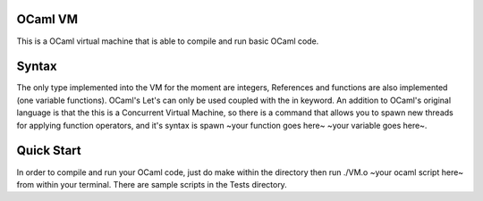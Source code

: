 OCaml VM
------------------------

This is a OCaml virtual machine that is able to compile and run
basic OCaml code. 

Syntax
------------------------

The only type implemented into the VM for the moment are integers,
References and functions are also implemented (one variable functions).
OCaml's Let's can only be used coupled with the in keyword. An addition
to OCaml's original language is that the this is a Concurrent Virtual Machine,
so there is a command that allows you to spawn new threads for applying
function operators, and it's syntax is
spawn ~your function goes here~ ~your variable goes here~.

Quick Start
------------------------

In order to compile and run your OCaml code, just do make within the
directory then run ./VM.o ~your ocaml script here~ from within your
terminal. There are sample scripts in the Tests directory.